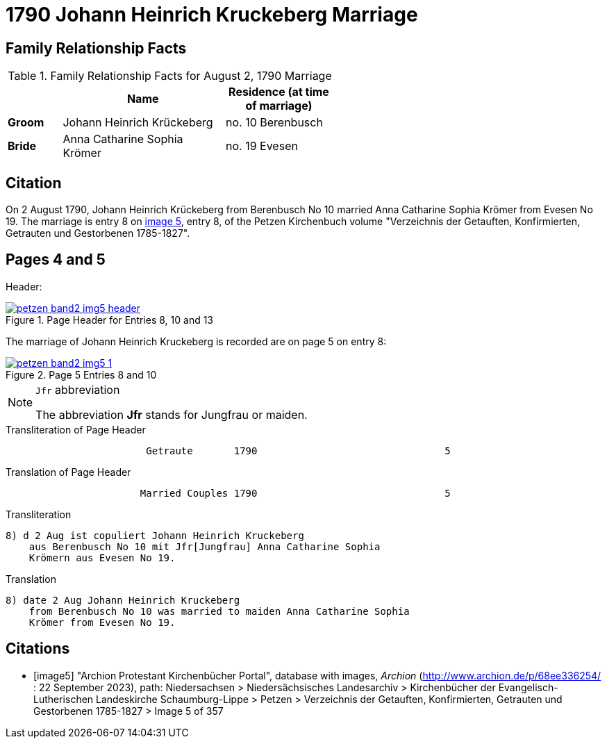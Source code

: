 = 1790 Johann Heinrich Kruckeberg Marriage
:page-role: wide

== Family Relationship Facts

.Family Relationship Facts for August 2, 1790 Marriage
[%header,cols="1,3,2",width="55%"]
|===
||Name|Residence (at time of marriage)

|*Groom*|Johann Heinrich Krückeberg|no. 10 Berenbusch

|*Bride*|Anna Catharine Sophia Krömer|no. 19 Evesen
|===

== Citation

On 2 August 1790, Johann Heinrich Krückeberg from Berenbusch No 10 married Anna Catharine Sophia Krömer from Evesen No 19. The marriage is entry 8 on 
<<image5, image 5>>, entry 8, of the Petzen Kirchenbuch volume "Verzeichnis der Getauften, Konfirmierten, Getrauten und Gestorbenen 1785-1827".

== Pages 4 and 5

Header:

image::petzen-band2-img5-header.jpg[align=left,title='Page Header for Entries 8, 10 and 13',link=self]

The marriage of Johann Heinrich Kruckeberg is recorded are on page 5 on entry 8:

image::petzen-band2-img5-1.jpg[align=left,title='Page 5 Entries 8 and 10',link=self]

[NOTE]
.`Jfr` abbreviation
====
The abbreviation **Jfr** stands for Jungfrau or maiden.
====

.Transliteration of Page Header
....
                        Getraute       1790                                5
....

.Translation of Page Header
....
                       Married Couples 1790                                5
....


.Transliteration
....
8) d 2 Aug ist copuliert Johann Heinrich Kruckeberg
    aus Berenbusch No 10 mit Jfr[Jungfrau] Anna Catharine Sophia
    Krömern aus Evesen No 19.
....

.Translation
....
8) date 2 Aug Johann Heinrich Kruckeberg
    from Berenbusch No 10 was married to maiden Anna Catharine Sophia
    Krömer from Evesen No 19.
....

[bibliography]
== Citations

* [[[image5]]] "Archion Protestant Kirchenbücher Portal", database with images, _Archion_ (http://www.archion.de/p/68ee336254/ : 22 September 2023), path: Niedersachsen > Niedersächsisches Landesarchiv > Kirchenbücher der Evangelisch-Lutherischen Landeskirche Schaumburg-Lippe > Petzen > Verzeichnis der Getauften, Konfirmierten, Getrauten und Gestorbenen 1785-1827 > Image 5 of 357
